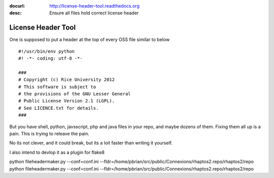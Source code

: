 :docurl: http://license-header-tool.readthedocs.org
:desc: Ensure all files hold correct license header

===================
License Header Tool
===================

One is supposed to put a header at the top of every OSS file similar to below ::

 #!/usr/bin/env python
 #! -*- coding: utf-8 -*-

 ###
 # Copyright (c) Rice University 2012
 # This software is subject to
 # the provisions of the GNU Lesser General
 # Public License Version 2.1 (LGPL).
 # See LICENCE.txt for details.
 ###

But you have shell, python, javsscript, php and java files in your repo,
and maybe dozens of them.  Fixing them all up is a pain.  This is trying to releave the pain.

No its not clever, and it could break, but its a loit faster than writing it 
yourself.

I also intend to devlop it as a plugin for flake8


python fileheadermaker.py --conf=conf.ini --fldr=/home/pbrian/src/public/Connexions/rhaptos2.repo/rhaptos2/repo
python fileheadermaker.py --conf=conf.ini --fldr=/home/pbrian/src/public/Connexions/rhaptos2.repo/rhaptos2/repo

